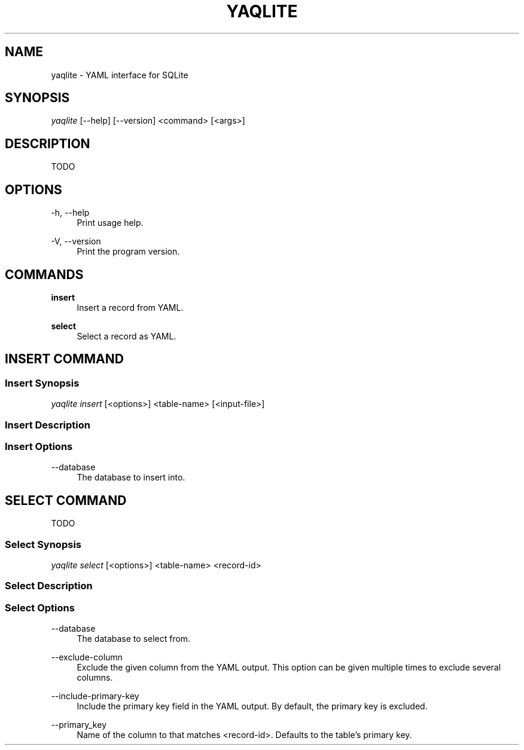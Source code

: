 '\" t
.\"     Title: yaqlite
.\"    Author: [FIXME: author] [see http://www.docbook.org/tdg5/en/html/author]
.\" Generator: DocBook XSL Stylesheets vsnapshot <http://docbook.sf.net/>
.\"      Date: 03/27/2022
.\"    Manual: \ \&
.\"    Source: \ \&
.\"  Language: English
.\"
.TH "YAQLITE" "1" "03/27/2022" "\ \&" "\ \&"
.\" -----------------------------------------------------------------
.\" * Define some portability stuff
.\" -----------------------------------------------------------------
.\" ~~~~~~~~~~~~~~~~~~~~~~~~~~~~~~~~~~~~~~~~~~~~~~~~~~~~~~~~~~~~~~~~~
.\" http://bugs.debian.org/507673
.\" http://lists.gnu.org/archive/html/groff/2009-02/msg00013.html
.\" ~~~~~~~~~~~~~~~~~~~~~~~~~~~~~~~~~~~~~~~~~~~~~~~~~~~~~~~~~~~~~~~~~
.ie \n(.g .ds Aq \(aq
.el       .ds Aq '
.\" -----------------------------------------------------------------
.\" * set default formatting
.\" -----------------------------------------------------------------
.\" disable hyphenation
.nh
.\" disable justification (adjust text to left margin only)
.ad l
.\" -----------------------------------------------------------------
.\" * MAIN CONTENT STARTS HERE *
.\" -----------------------------------------------------------------
.SH "NAME"
yaqlite \- YAML interface for SQLite
.SH "SYNOPSIS"
.sp
\fIyaqlite\fR [\-\-help] [\-\-version] <command> [<args>]
.SH "DESCRIPTION"
.sp
TODO
.SH "OPTIONS"
.PP
\-h, \-\-help
.RS 4
Print usage help\&.
.RE
.PP
\-V, \-\-version
.RS 4
Print the program version\&.
.RE
.SH "COMMANDS"
.PP
\fBinsert\fR
.RS 4
Insert a record from YAML\&.
.RE
.PP
\fBselect\fR
.RS 4
Select a record as YAML\&.
.RE
.SH "INSERT COMMAND"
.SS "Insert Synopsis"
.sp
\fIyaqlite insert\fR [<options>] <table\-name> [<input\-file>]
.SS "Insert Description"
.SS "Insert Options"
.PP
\-\-database
.RS 4
The database to insert into\&.
.RE
.SH "SELECT COMMAND"
.sp
TODO
.SS "Select Synopsis"
.sp
\fIyaqlite select\fR [<options>] <table\-name> <record\-id>
.SS "Select Description"
.SS "Select Options"
.PP
\-\-database
.RS 4
The database to select from\&.
.RE
.PP
\-\-exclude\-column
.RS 4
Exclude the given column from the YAML output\&. This option can be given multiple times to exclude several columns\&.
.RE
.PP
\-\-include\-primary\-key
.RS 4
Include the primary key field in the YAML output\&. By default, the primary key is excluded\&.
.RE
.PP
\-\-primary_key
.RS 4
Name of the column to that matches <record\-id>\&. Defaults to the table\(cqs primary key\&.
.RE
